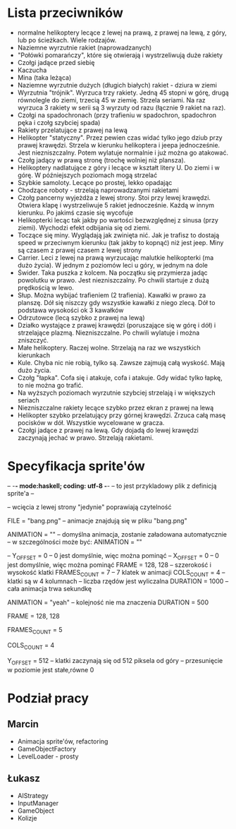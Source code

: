 # -*- org -*-
* Lista przeciwników
  - normalne helikoptery lecące z lewej na prawą, z prawej na lewą, z góry, lub 
    po ścieżkach. Wiele rodzajów.
  - Naziemne wyrzutnie rakiet (naprowadzanych)
  - "Połówki pomarańczy", które się otwierają i wystrzeliwują duże rakiety
  - Czołgi jadące przed siebię
  - Kaczucha
  - Mina (taka leżąca)
  - Naziemne wyrzutnie dużych (długich białych) rakiet - dziura w ziemi
  - Wyrzutnia "trójnik". Wyrzuca trzy rakiety. Jedną 45 stopni w górę, drugą 
    równolegle do ziemi, trzecią 45 w ziemię. Strzela seriami. Na raz wyrzuca 3 
    rakiety w serii są 3 wyrzuty od razu (łącznie 9 rakiet na raz). 
  - Czołgi na spadochronach (przy trafieniu w spadochron, spadochron pęka i 
    czołg szybciej spada)
  - Rakiety przelatujące z prawej na lewą
  - Helikopter "statyczny". Przez pewien czas widać tylko jego dziub
    przy prawej krawędzi. Strzela w kierunku helikoptera i jeepa
    jednocześnie. Jest niezniszczalny.  Potem wylatuje normalnie i
    już można go atakować.
  - Czołg jadący w prawą stronę (trochę wolniej niż plansza).
  - Helikoptery nadlatujące z góry i lecące w kształt litery U. Do ziemi i w 
    górę. W późniejszych poziomach mogą strzelać
  - Szybkie samoloty. Lecące po prostej, lekko opadając
  - Chodzące roboty - strzelają naprowadzanymi rakietami
  - Czołg pancerny wyjeżdża z lewej strony. Stoi przy lewej krawędzi. Otwiera 
    klapę i wystrzeliwuje 5 rakiet jednocześnie. Każdą w innym kierunku. Po 
    jakimś czasie się wycofuje
  - Helikopterki lecąc tak jakby po wartości bezwzględnej z sinusa (przy 
    ziemi). Wychodzi efekt odbijania się od ziemi.
  - Toczące się miny. Wyglądają jak zwinięta nić. Jak je trafisz to dostają 
    speed w przeciwnym kierunku (tak jakby to kopnąć) niż jest jeep. Miny są 
    czasem z prawej czasem z lewej strony
  - Carrier. Leci z lewej na prawą wyrzucając malutkie helikopterki (ma dużo 
    życia). W jednym z poziomów leci u góry, w jednym na dole
  - Świder. Taka puszka z kolcem. Na początku się przymierza jadąc powolutku w 
    prawo. Jest niezniszczalny. Po chwili startuje z dużą prędkością w lewo.
  - Słup. Można wybijać trafieniem (2 trafienia). Kawałki w prawo za planszę. 
    Dół się niszczy gdy wszystkie kawałki z niego zlecą. Dół to podstawa 
    wysokości ok 3 kawałków
  - Odrzutowce (lecą szybko z prawej na lewą)
  - Działko wystające z prawej krawędzi (poruszające się w górę i dół) i 
    strzelające plazmą. Niezniszczalne. Po chwili wylatuje i można zniszczyć.
  - Małe helikoptery. Raczej wolne. Strzelają na raz we wszystkich kierunkach
  - Kule. Chyba nic nie robią, tylko są. Zawsze zajmują całą wyskość. Mają dużo 
    życia.
  - Czołg "łapka". Cofa się i atakuje, cofa i atakuje. Gdy widać tylko łapkę, 
    to nie można go trafić.
  - Na wyższych poziomach wyrzutnie szybciej strzelają i w większych seriach
  - Niezniszczalne rakiety lecące szybko przez ekran z prawej na lewą
  - Helikopter szybko przelatujący przy górnej krawędzi. Zrzuca całą masę 
    pocisków w dół. Wszystkie wycelowane w gracza. 
  - Czołgi jadące z prawej na lewą. Gdy dojadą do lewej krawędzi zaczynają 
    jechać w prawo. Strzelają rakietami.
* Specyfikacja sprite'ów
-- -*- mode:haskell; coding: utf-8 -*-
-- to jest przykladowy plik z definicją sprite'a --

-- wcięcia z lewej strony "jedynie" poprawiają czytelność

FILE = "bang.png"   -- animacje znajdują się w pliku "bang.png"


ANIMATION = ""   -- domyślna animacja, zostanie załadowana automatycznie
-- w szczególności może być:  ANIMATION = ""

--      Y_OFFSET = 0   -- 0 jest domyślnie, więc można pominąć
--      X_OFFSET = 0   -- 0 jest domyślnie, więc można pominąć
      FRAME = 128, 128  -- szzerokość i wysokość klatki
      FRAMES_COUNT = 7  -- 7 klatek w animacji
      COLS_COUNT = 4    -- klatki są w 4 kolumnach
                        -- liczba rzędów jest wyliczalna
      DURATION = 1000   -- cała animacja trwa sekundkę

ANIMATION = "yeah"
-- kolejność nie ma znaczenia
      DURATION = 500

      FRAME = 128, 128

      FRAMES_COUNT = 5

      COLS_COUNT = 4

      Y_OFFSET = 512    -- klatki zaczynają się od 512 piksela od góry
                        -- przesunięcie w poziomie jest stałe,równe 0
* Podział pracy
** Marcin
   - Animacja sprite'ów, refactoring
   - GameObjectFactory
   - LevelLoader - prosty
** Łukasz
   - AIStrategy
   - InputManager
   - GameObject
   - Kolizje
